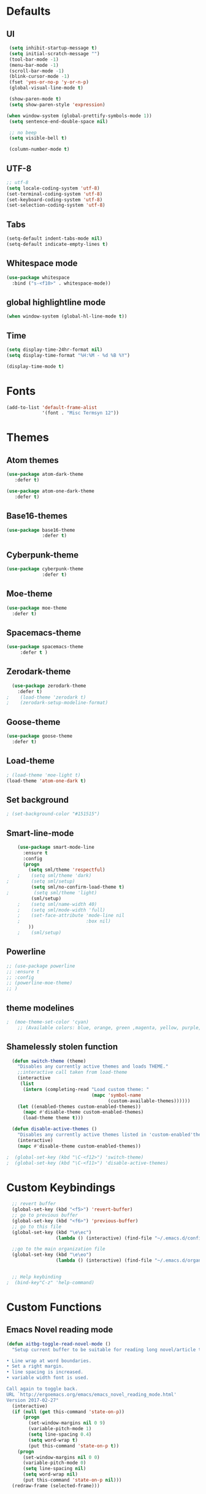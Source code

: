 #+STARTUP: overview 
* Defaults
** UI
#+BEGIN_SRC emacs-lisp
  (setq inhibit-startup-message t)
  (setq initial-scratch-message "")
  (tool-bar-mode -1)
  (menu-bar-mode -1)
  (scroll-bar-mode -1)
  (blink-cursor-mode -1)
  (fset 'yes-or-no-p 'y-or-n-p)
  (global-visual-line-mode t) 
  
  (show-paren-mode t) 
  (setq show-paren-style 'expression)
  
 (when window-system (global-prettify-symbols-mode 1))
  (setq sentence-end-double-space nil)

  ;; no beep
  (setq visible-bell t)

  (column-number-mode t) 
#+END_SRC
** UTF-8
#+BEGIN_SRC emacs-lisp
  ;; utf-8
  (setq locale-coding-system 'utf-8)
  (set-terminal-coding-system 'utf-8)
  (set-keyboard-coding-system 'utf-8)
  (set-selection-coding-system 'utf-8)

#+END_SRC
** Tabs
#+BEGIN_SRC emacs-lisp
  (setq-default indent-tabs-mode nil)
  (setq-default indicate-empty-lines t)
#+END_SRC
** Whitespace mode
#+BEGIN_SRC emacs-lisp
  (use-package whitespace
    :bind ("s-<f10>" . whitespace-mode))
#+END_SRC
** global highlightline mode
#+BEGIN_SRC emacs-lisp
(when window-system (global-hl-line-mode t))
#+END_SRC
** Time
#+BEGIN_SRC emacs-lisp
(setq display-time-24hr-format nil)
(setq display-time-format "%H:%M - %d %B %Y")

(display-time-mode t)
#+END_SRC
* Fonts
#+BEGIN_SRC emacs-lisp
(add-to-list 'default-frame-alist 
             '(font . "Misc Termsyn 12"))
#+END_SRC
* Themes
** Atom themes
#+BEGIN_SRC emacs-lisp
(use-package atom-dark-theme
   :defer t)

(use-package atom-one-dark-theme
   :defer t)
#+END_SRC
** Base16-themes
#+BEGIN_SRC emacs-lisp
    (use-package base16-theme
                 :defer t)
#+END_SRC
** Cyberpunk-theme
#+BEGIN_SRC emacs-lisp
    (use-package cyberpunk-theme
                 :defer t)
#+END_SRC
** Moe-theme 
#+BEGIN_SRC emacs-lisp
  (use-package moe-theme
    :defer t) 
#+END_SRC
** Spacemacs-theme
#+BEGIN_SRC emacs-lisp
  (use-package spacemacs-theme
       :defer t )
#+END_SRC
** Zerodark-theme
#+BEGIN_SRC emacs-lisp
    (use-package zerodark-theme
      :defer t)
  ;    (load-theme 'zerodark t)
  ;    (zerodark-setup-modeline-format)
#+END_SRC
** Goose-theme
#+BEGIN_SRC emacs-lisp
  (use-package goose-theme
    :defer t) 
#+END_SRC
** Load-theme 
#+BEGIN_SRC emacs-lisp
  ; (load-theme 'moe-light t)
  (load-theme 'atom-one-dark t)
#+END_SRC
** Set background
#+BEGIN_SRC emacs-lisp
; (set-background-color "#151515")
#+END_SRC
** Smart-line-mode
#+BEGIN_SRC emacs-lisp
      (use-package smart-mode-line
        :ensure t
        :config
        (progn
          (setq sml/theme 'respectful)
      ;    (setq sml/theme 'dark)    
  ;        (setq sml/setup)
           (setq sml/no-confirm-load-theme t)
  ;         (setq sml/theme 'light)
           (sml/setup)
      ;    (setq sml/name-width 40)
      ;    (setq sml/mode-width 'full)
      ;    (set-face-attribute 'mode-line nil
      ;                        :box nil)
          ))
      ;    (sml/setup)
#+END_SRC
** Powerline
#+BEGIN_SRC emacs-lisp
  ;; (use-package powerline
  ;; :ensure t
  ;; :config
  ;; (powerline-moe-theme)
  ;; )

#+END_SRC
** theme modelines
#+BEGIN_SRC emacs-lisp
;  (moe-theme-set-color 'cyan)
    ;; (Available colors: blue, orange, green ,magenta, yellow, purple, red, cyan, w/b.)
#+END_SRC
** Shamelessly stolen function
#+BEGIN_SRC emacs-lisp
    (defun switch-theme (theme)
      "Disables any currently active themes and loads THEME."
      ;;interactive call taken from load-theme
      (interactive
       (list
        (intern (completing-read "Load custom theme: "
                                 (mapc 'symbol-name
                                       (custom-available-themes))))))
      (let ((enabled-themes custom-enabled-themes))
        (mapc #'disable-theme custom-enabled-themes)
        (load-theme theme t)))

    (defun disable-active-themes ()
      "Disables any currently active themes listed in 'custom-enabled'themes'."
      (interactive)
      (mapc #'disable-theme custom-enabled-themes))

  ;  (global-set-key (kbd "\C-<f12>") 'switch-theme)
  ;  (global-set-key (kbd "\C-<f11>") 'disable-active-themes)
#+END_SRC
* Custom Keybindings
#+BEGIN_SRC emacs-lisp
  ;; revert buffer
  (global-set-key (kbd "<f5>") 'revert-buffer)
  ;; go to previous buffer 
  (global-set-key (kbd "<f6>") 'previous-buffer)
  ;; go to this file
  (global-set-key (kbd "\e\ec")
                  (lambda () (interactive) (find-file "~/.emacs.d/config.org")))

  ;;go to the main organization file 
  (global-set-key (kbd "\e\eo")
                  (lambda () (interactive) (find-file "~/.emacs.d/organization.org")))


  ;; Help keybinding
;  (bind-key"C-z" 'help-command)
#+END_SRC
* Custom Functions
** Emacs Novel reading mode
#+BEGIN_SRC emacs-lisp
  (defun aitbg-toggle-read-novel-mode ()
    "Setup current buffer to be suitable for reading long novel/article text.

  • Line wrap at word boundaries.
  • Set a right margin.
  • line spacing is increased.
  • variable width font is used.

  Call again to toggle back.
  URL `http://ergoemacs.org/emacs/emacs_novel_reading_mode.html'
  Version 2017-02-27"
    (interactive)
    (if (null (get this-command 'state-on-p))
        (progn
          (set-window-margins nil 0 9)
          (variable-pitch-mode 1)
          (setq line-spacing 0.4)
          (setq word-wrap t)
          (put this-command 'state-on-p t))
      (progn
        (set-window-margins nil 0 0)
        (variable-pitch-mode 0)
        (setq line-spacing nil)
        (setq word-wrap nil)
        (put this-command 'state-on-p nil)))
    (redraw-frame (selected-frame)))
#+END_SRC
* Which-key: show options
#+BEGIN_SRC emacs-lisp
  (use-package which-key
               :ensure t
               :config (which-key-mode))
#+END_SRC
* Console/swiper/ivy
#+BEGIN_SRC emacs-lisp
    (use-package counsel
      :ensure t
      :bind
      (
  ;     ("C-z f" . counsel-describe-function)
  ;     ("C-c k" . counsel-ag)
       ("M-y" . counsel-yank-pop)
       :map ivy-minibuffer-map
       ("M-y" . ivy-next-line)))

    (use-package ivy
      :ensure t
      :diminish (ivy-mode)
      :bind (("C-x b" . ivy-switch-buffer))
      :config
      (ivy-mode 1)
      (setq ivy-use-virtual-buffers t)
      (setq ivy-display-style 'fancy))

    (use-package swiper
      :ensure t
      :bind (("C-s" . swiper)
             ("C-r" . swiper)
             ("C-c C-r" . ivy-resume)
             ("M-x" . counsel-M-x)
             ("C-x C-f" . counsel-find-file))
      :config
      (progn
        (ivy-mode 1)
        (setq ivy-use-virtual-buffers t)
        (setq ivy-display-style 'fancy)
        (define-key read-expression-map (kbd "C-r") 'counsel-expression-history)
        ))
#+END_SRC
* Avy
#+BEGIN_SRC emacs-lisp
  (use-package avy
    :ensure t
    :bind
      ("M-s" . avy-goto-char))
#+END_SRC
* Dashboard
#+BEGIN_SRC emacs-lisp
(use-package dashboard
  :ensure t
  :config
    (dashboard-setup-startup-hook)
    (setq dashboard-items '((recents  . 5)
                            (projects . 5)))
    (setq dashboard-banner-logo-title "Welcome To Emacs!"))
#+END_SRC
* Windows and movement etc
** Winner mode undo/redo changes to windows
#+BEGIN_SRC emacs-lisp
  (use-package winner
    :config
    (winner-mode t))
;    :bind(("M-s-<left>" . winnder-undo)
;          ("M-s-<right>" . winner-redo)))
#+END_SRC
** Ace Windows jump around frames
#+BEGIN_SRC emacs-lisp
  (use-package ace-window
    :ensure t
    :init
    (progn
      (setq aw-scope 'frame)
      (global-set-key (kbd "C-x O") 'other-frame)
      (global-set-key [remap other-window] 'ace-window)
      (custom-set-faces
       '(aw-leading-char-face
         ((t (:inherit ace-jump-face-foreground :height 2.5)))))))
#+END_SRC
* Buffers
#+BEGIN_SRC emacs-lisp
  (defalias 'list-buffers 'ibuffer)
#+END_SRC
* Org-mode
** Latest of org-mode
#+BEGIN_SRC emacs-lisp
(add-to-list 'package-archives '("org" . "https://orgmode.org/elpa/") t)
#+END_SRC
** org-plus-contrib
#+BEGIN_SRC emacs-lisp
(use-package org
   :ensure org-plus-contrib)
#+END_SRC
** Org-bullets
#+BEGIN_SRC emacs-lisp
  ;;pretty

  (use-package org-bullets
               :ensure t
               :config
               (add-hook 'org-mode-hook (lambda () (org-bullets-mode 1))))
#+END_SRC
** html syntax highlighting export for code
#+BEGIN_SRC emacs-lisp
  (use-package htmlize
    :ensure t)
#+END_SRC
* LaTex / Markdown / Pandoc / etc
** Other
#+BEGIN_SRC emacs-lisp
  (use-package tex
    :ensure auctex)

  (use-package markdown-mode
    :ensure t
    :commands (markdown-mode gfm-mode)
    :mode (("README\\.md\\'" . gfm-mode)
             ("\\.md\\'" . markdown-mode)
             ("\\.markdown\\'" . markdown-mode))
    :init (setq markdown-command "multimarkdown"))
#+END_SRC
** Pandoc Exporter
#+BEGIN_SRC emacs-lisp
  (use-package ox-pandoc
;    :no-require t
;    :defer 10
    :ensure t)
#+END_SRC
* Small packages
** Expand Marked region
#+BEGIN_SRC emacs-lisp
  (use-package expand-region
               :ensure t
               :config
               (global-set-key (kbd "C-=") 'er/expand-region))
#+END_SRC
** Hungry-delete
#+BEGIN_SRC emacs-lisp
  (use-package hungry-delete
               :ensure t
               :config
               (global-hungry-delete-mode))
#+END_SRC
** Smooth Scrolling
#+BEGIN_SRC emacs-lisp
(use-package smooth-scrolling
   :ensure t)
#+END_SRC
** Undo tree 
#+BEGIN_SRC emacs-lisp
(use-package undo-tree 
  :ensure t
  :init 
  (global-undo-tree-mode)
  (global-set-key (kbd "M-/") 'undo-tree-visualize))
#+END_SRC
** rainbow-mode
#+BEGIN_SRC emacs-lisp
  (use-package rainbow-mode
    :ensure t
    :init
      (rainbow-mode 1))
#+END_SRC
** pop-up kill ring
#+BEGIN_SRC emacs-lisp
  (use-package popup-kill-ring
    :ensure t
    :bind ("\e\ey" . Popup-Kill-ring))
#+END_SRC
** sudo-edit
#+BEGIN_SRC emacs-lisp
  (use-package sudo-edit
    :ensure t)
#+END_SRC
* TODO Dired
* Auto-complete
** Company
#+BEGIN_SRC emacs-lisp
  (use-package company
    :ensure t
    :bind (:map company-active-map
                ("C-n" . company-select-next)
                ("C-p" . company-select-previous)
                ("SPC" . company-abort)
                )
    :init
    (global-company-mode t)
    :config (add-hook 'prog-mode-hook 'company-mode)
    (setq company-idle-delay 0.4) ;;delay until complete
    (setq company-selection-wrap-around t)) ;; Just continue moving
#+END_SRC
* TODO Spell Check
* Flycheck
#+BEGIN_SRC emacs-lisp
  (use-package flycheck
               :ensure t
               :init
               (global-flycheck-mode t))
#+END_SRC
* Refactoring
** Iedit (C-;)
#+BEGIN_SRC emacs-lisp
  (use-package iedit
    :ensure t)
#+END_SRC
* Yasnippet (quick bits of code)
#+BEGIN_SRC emacs-lisp
  (use-package yasnippet
    :ensure t
    :init
    (yas-global-mode 1))
;    :config
;    (yas-reload-all))

  ;; yasnippet-snippets ..mine didn't come with any?

  (use-package yasnippet-snippets
    :ensure t)

#+END_SRC
* C and C++
#+BEGIN_SRC emacs-lisp
  ;; Available C style:
  ;; “gnu”: The default style for GNU projects
  ;; “k&r”: What Kernighan and Ritchie, the authors of C used in their book
  ;; “bsd”: What BSD developers use, aka “Allman style” after Eric Allman.
  ;; “whitesmith”: Popularized by the examples that came with Whitesmiths C, an early commercial C compiler.
  ;; “stroustrup”: What Stroustrup, the author of C++ used in his book
  ;; “ellemtel”: Popular C++ coding standards as defined by “Programming in C++, Rules and Recommendations,” Erik Nyquist and Mats Henricson, Ellemtel
  ;; “linux”: What the Linux developers use for kernel development
  ;; “python”: What Python developers use for extension modules
  ;; “java”: The default style for java-mode (see below)
  ;; “user”: When you want to define your own style
  (setq
   c-default-style "bsd" 
   )

  ;;Makes flycheck use c++11 as standard
  (add-hook 'c++-mode-hook (lambda () (setq flycheck-clang-language-standard "c++11")))
#+END_SRC
* NeoTree (similar to nerd tree)
#+BEGIN_SRC emacs-lisp
  (use-package neotree
   :ensure t
   :init
   (progn
   (global-set-key [f8] 'neotree-toggle)))
  ; n, p -> next or previous
  ; spc, ret, tab: open file or fold/unfold directory
  ; g -> refresh
  ; A -> maximize or minimize neotree window 
  ; H -> toggle display hidden files
  ; C-c C-n -> create file or directory
  ; C-c C-d -> Delete
  ; C-c C-r -> rename
  ; C-c C-c -> Change the root directory
#+END_SRC
* Magit 
#+BEGIN_SRC emacs-lisp
(use-package magit
  :ensure t
  :config
  (setq magit-push-always-verify nil)
  (setq git-commit-summary-max-length 50)
  :bind
    ("M-g" . magit-status))
#+END_SRC
* Misc
#+BEGIN_SRC emacs-lisp
(use-package ag
:ensure t)
#+END_SRC
* Projectile
#+BEGIN_SRC emacs-lisp
  (use-package projectile
    :ensure t
    :init
      (projectile-mode 1))
#+END_SRC
* Web Development
** web-mode
#+BEGIN_SRC emacs-lisp
  (use-package web-mode
    :ensure t
    :mode (("\\.erb\\'" . web-mode)
           ("\\.mustache\\'" . web-mode)
           ("\\.html?\\'" . web-mode)
           ("\\.php\\'" . web-mode))
    :config (progn
              (setq web-mode-markup-indent-offset 2
                    web-mode-css-indent-offset 2
                    web-mode-code-indent-offset 2)))
#+END_SRC
** Javascript 
#+BEGIN_SRC emacs-lisp
  (use-package js2-mode
    :ensure t
    :config
    (add-to-list 'auto-mode-alist '("\\.js\\'" . js2-mode))
    (add-hook 'js2-mode-hook #'js2-imenu-extras-mode))


  (use-package js2-refactor
    :ensure t
    :after js2-mode
  ;;  :after hydra
    :config

    (add-hook 'js2-mode-hook #'js2-refactor-mode)
    (js2r-add-keybindings-with-prefix "C-c C-r")
    (define-key js2-mode-map (kbd "C-k") #'js2r-kill)

    ;; js-mode (which js2 is based on) binds "M-." which conflicts with xref, so
    ;; unbind it.
    (define-key js-mode-map (kbd "M-.") nil))



  ;;unsure
  (use-package js-auto-beautify
    :ensure t)

  (use-package js-import
    :ensure t)
#+END_SRC
** Tern 
#+BEGIN_SRC emacs-lisp
  ;; Good for auto completion, works with javascript 
      (use-package tern
         :ensure t
         :init (add-hook 'js2-mode-hook (lambda () (tern-mode t)))
         )
         ;; :config
         ;;   (use-package company-tern
         ;;      :ensure t
         ;;      :init (add-to-list 'company-backends 'company-tern)))

    ;; The following additional keys are bound:

    ;; M-.
    ;;     Jump to the definition of the thing under the cursor.
    ;; M-,
    ;;     Brings you back to last place you were when you pressed M-..
    ;; C-c C-r
    ;;     Rename the variable under the cursor.
    ;; C-c C-c
    ;;     Find the type of the thing under the cursor.
    ;; C-c C-d
    ;;     Find docs of the thing under the cursor. Press again to open the associated URL (if any). 

  (use-package company-tern
    :ensure t
    :after company
    :after tern
    :after xref-js2
    :config
    (add-to-list 'company-backends 'company-tern)
    (add-hook 'js2-mode-hook (lambda ()
                               (tern-mode)
                               (company-mode)))
    ;; Disable completion keybindings, as we use xref-js2 instead
    (define-key tern-mode-keymap (kbd "M-.") nil)
    (define-key tern-mode-keymap (kbd "M-,") nil)

    (setq company-tern-property-marker " <p>"
          company-tern-property-marker nil
          company-tern-meta-as-single-line t
          company-tooltip-align-annotations t))

#+END_SRC
** Coffee
#+BEGIN_SRC emacs-lisp
(use-package coffee-mode
   :ensure t
   :init
   (setq-default coffee-tab-width 2))
#+END_SRC
* Linkdn
* IRC 
** ERC
#+BEGIN_SRC emacs-lisp
  (setq erc-nick "aitbg")
  (setq erc-prompt (lambda () (concat "[" (buffer-name) "]")))
  (setq erc-hide-list '("JOIN" "PART" "QUIT"))


  (setq erc-server-history-list '("irc.freenode.net"
                                  "localhost"))


#+END_SRC
** nick highlighting
#+BEGIN_SRC emacs-lisp
(use-package erc-hl-nicks
  :ensure t
  :config
    (erc-update-modules))
#+END_SRC
* Diminish mode
#+BEGIN_SRC emacs-lisp
  (use-package diminish
    :ensure t
    :init
    (diminish 'which-key-mode)
    (diminish 'hungry-delete-mode)
  ;  (diminish 'beacon-mode)
  
    (diminish 'rainbow-mode))
#+END_SRC

